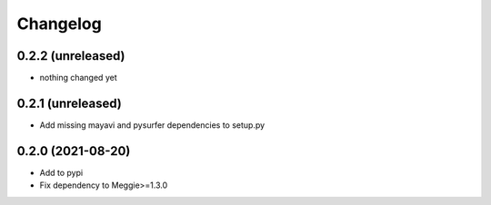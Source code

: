Changelog
=========

0.2.2 (unreleased)
-----------------

- nothing changed yet

0.2.1 (unreleased)
-----------------

- Add missing mayavi and pysurfer dependencies to setup.py

0.2.0 (2021-08-20)
-----------------

- Add to pypi
- Fix dependency to Meggie>=1.3.0

